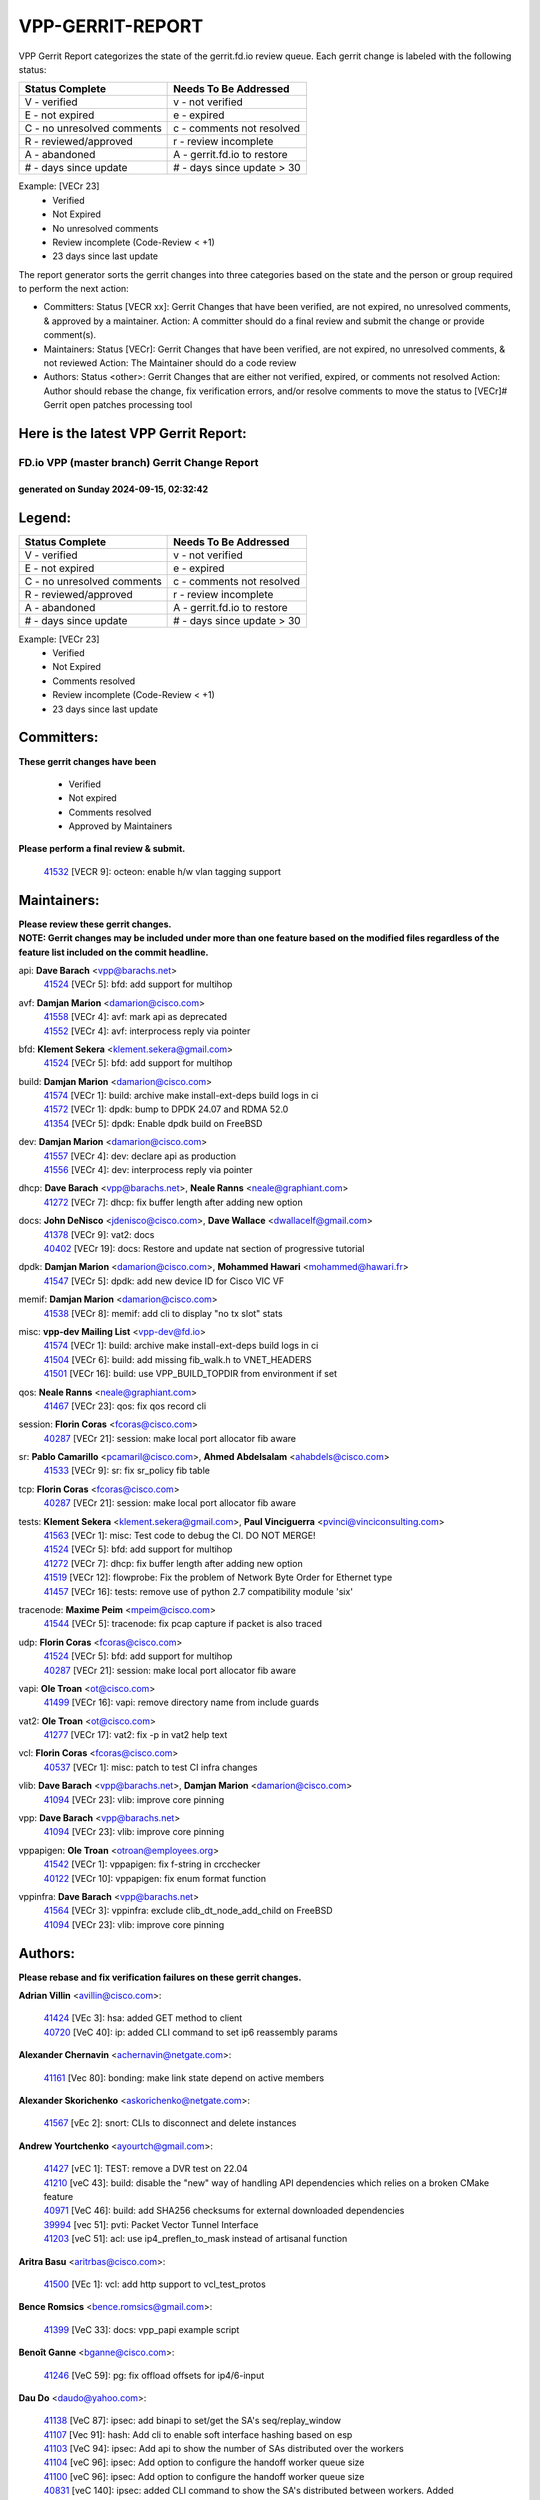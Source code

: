 #################
VPP-GERRIT-REPORT
#################

VPP Gerrit Report categorizes the state of the gerrit.fd.io review queue.  Each gerrit change is labeled with the following status:

========================== ===========================
Status Complete            Needs To Be Addressed
========================== ===========================
V - verified               v - not verified
E - not expired            e - expired
C - no unresolved comments c - comments not resolved
R - reviewed/approved      r - review incomplete
A - abandoned              A - gerrit.fd.io to restore
# - days since update      # - days since update > 30
========================== ===========================

Example: [VECr 23]
    - Verified
    - Not Expired
    - No unresolved comments
    - Review incomplete (Code-Review < +1)
    - 23 days since last update

The report generator sorts the gerrit changes into three categories based on the state and the person or group required to perform the next action:

- Committers:
  Status [VECR xx]: Gerrit Changes that have been verified, are not expired, no unresolved comments, & approved by a maintainer.
  Action: A committer should do a final review and submit the change or provide comment(s).

- Maintainers:
  Status [VECr]: Gerrit Changes that have been verified, are not expired, no unresolved comments, & not reviewed
  Action: The Maintainer should do a code review

- Authors:
  Status <other>: Gerrit Changes that are either not verified, expired, or comments not resolved
  Action: Author should rebase the change, fix verification errors, and/or resolve comments to move the status to [VECr]# Gerrit open patches processing tool

Here is the latest VPP Gerrit Report:
-------------------------------------

==============================================
FD.io VPP (master branch) Gerrit Change Report
==============================================
--------------------------------------------
generated on Sunday 2024-09-15, 02:32:42
--------------------------------------------


Legend:
-------
========================== ===========================
Status Complete            Needs To Be Addressed
========================== ===========================
V - verified               v - not verified
E - not expired            e - expired
C - no unresolved comments c - comments not resolved
R - reviewed/approved      r - review incomplete
A - abandoned              A - gerrit.fd.io to restore
# - days since update      # - days since update > 30
========================== ===========================

Example: [VECr 23]
    - Verified
    - Not Expired
    - Comments resolved
    - Review incomplete (Code-Review < +1)
    - 23 days since last update


Committers:
-----------
| **These gerrit changes have been**

    - Verified
    - Not expired
    - Comments resolved
    - Approved by Maintainers

| **Please perform a final review & submit.**

  | `41532 <https:////gerrit.fd.io/r/c/vpp/+/41532>`_ [VECR 9]: octeon: enable h/w vlan tagging support

Maintainers:
------------
| **Please review these gerrit changes.**

| **NOTE: Gerrit changes may be included under more than one feature based on the modified files regardless of the feature list included on the commit headline.**

api: **Dave Barach** <vpp@barachs.net>
  | `41524 <https:////gerrit.fd.io/r/c/vpp/+/41524>`_ [VECr 5]: bfd: add support for multihop

avf: **Damjan Marion** <damarion@cisco.com>
  | `41558 <https:////gerrit.fd.io/r/c/vpp/+/41558>`_ [VECr 4]: avf: mark api as deprecated
  | `41552 <https:////gerrit.fd.io/r/c/vpp/+/41552>`_ [VECr 4]: avf: interprocess reply via pointer

bfd: **Klement Sekera** <klement.sekera@gmail.com>
  | `41524 <https:////gerrit.fd.io/r/c/vpp/+/41524>`_ [VECr 5]: bfd: add support for multihop

build: **Damjan Marion** <damarion@cisco.com>
  | `41574 <https:////gerrit.fd.io/r/c/vpp/+/41574>`_ [VECr 1]: build: archive make install-ext-deps build logs in ci
  | `41572 <https:////gerrit.fd.io/r/c/vpp/+/41572>`_ [VECr 1]: dpdk: bump to DPDK 24.07 and RDMA 52.0
  | `41354 <https:////gerrit.fd.io/r/c/vpp/+/41354>`_ [VECr 5]: dpdk: Enable dpdk build on FreeBSD

dev: **Damjan Marion** <damarion@cisco.com>
  | `41557 <https:////gerrit.fd.io/r/c/vpp/+/41557>`_ [VECr 4]: dev: declare api as production
  | `41556 <https:////gerrit.fd.io/r/c/vpp/+/41556>`_ [VECr 4]: dev: interprocess reply via pointer

dhcp: **Dave Barach** <vpp@barachs.net>, **Neale Ranns** <neale@graphiant.com>
  | `41272 <https:////gerrit.fd.io/r/c/vpp/+/41272>`_ [VECr 7]: dhcp: fix buffer length after adding new option

docs: **John DeNisco** <jdenisco@cisco.com>, **Dave Wallace** <dwallacelf@gmail.com>
  | `41378 <https:////gerrit.fd.io/r/c/vpp/+/41378>`_ [VECr 9]: vat2: docs
  | `40402 <https:////gerrit.fd.io/r/c/vpp/+/40402>`_ [VECr 19]: docs: Restore and update nat section of progressive tutorial

dpdk: **Damjan Marion** <damarion@cisco.com>, **Mohammed Hawari** <mohammed@hawari.fr>
  | `41547 <https:////gerrit.fd.io/r/c/vpp/+/41547>`_ [VECr 5]: dpdk: add new device ID for Cisco VIC VF

memif: **Damjan Marion** <damarion@cisco.com>
  | `41538 <https:////gerrit.fd.io/r/c/vpp/+/41538>`_ [VECr 8]: memif: add cli to display "no tx slot" stats

misc: **vpp-dev Mailing List** <vpp-dev@fd.io>
  | `41574 <https:////gerrit.fd.io/r/c/vpp/+/41574>`_ [VECr 1]: build: archive make install-ext-deps build logs in ci
  | `41504 <https:////gerrit.fd.io/r/c/vpp/+/41504>`_ [VECr 6]: build: add missing fib_walk.h to VNET_HEADERS
  | `41501 <https:////gerrit.fd.io/r/c/vpp/+/41501>`_ [VECr 16]: build: use VPP_BUILD_TOPDIR from environment if set

qos: **Neale Ranns** <neale@graphiant.com>
  | `41467 <https:////gerrit.fd.io/r/c/vpp/+/41467>`_ [VECr 23]: qos: fix qos record cli

session: **Florin Coras** <fcoras@cisco.com>
  | `40287 <https:////gerrit.fd.io/r/c/vpp/+/40287>`_ [VECr 21]: session: make local port allocator fib aware

sr: **Pablo Camarillo** <pcamaril@cisco.com>, **Ahmed Abdelsalam** <ahabdels@cisco.com>
  | `41533 <https:////gerrit.fd.io/r/c/vpp/+/41533>`_ [VECr 9]: sr: fix sr_policy fib table

tcp: **Florin Coras** <fcoras@cisco.com>
  | `40287 <https:////gerrit.fd.io/r/c/vpp/+/40287>`_ [VECr 21]: session: make local port allocator fib aware

tests: **Klement Sekera** <klement.sekera@gmail.com>, **Paul Vinciguerra** <pvinci@vinciconsulting.com>
  | `41563 <https:////gerrit.fd.io/r/c/vpp/+/41563>`_ [VECr 1]: misc: Test code to debug the CI. DO NOT MERGE!
  | `41524 <https:////gerrit.fd.io/r/c/vpp/+/41524>`_ [VECr 5]: bfd: add support for multihop
  | `41272 <https:////gerrit.fd.io/r/c/vpp/+/41272>`_ [VECr 7]: dhcp: fix buffer length after adding new option
  | `41519 <https:////gerrit.fd.io/r/c/vpp/+/41519>`_ [VECr 12]: flowprobe: Fix the problem of Network Byte Order for Ethernet type
  | `41457 <https:////gerrit.fd.io/r/c/vpp/+/41457>`_ [VECr 16]: tests: remove use of python 2.7 compatibility module 'six'

tracenode: **Maxime Peim** <mpeim@cisco.com>
  | `41544 <https:////gerrit.fd.io/r/c/vpp/+/41544>`_ [VECr 5]: tracenode: fix pcap capture if packet is also traced

udp: **Florin Coras** <fcoras@cisco.com>
  | `41524 <https:////gerrit.fd.io/r/c/vpp/+/41524>`_ [VECr 5]: bfd: add support for multihop
  | `40287 <https:////gerrit.fd.io/r/c/vpp/+/40287>`_ [VECr 21]: session: make local port allocator fib aware

vapi: **Ole Troan** <ot@cisco.com>
  | `41499 <https:////gerrit.fd.io/r/c/vpp/+/41499>`_ [VECr 16]: vapi: remove directory name from include guards

vat2: **Ole Troan** <ot@cisco.com>
  | `41277 <https:////gerrit.fd.io/r/c/vpp/+/41277>`_ [VECr 17]: vat2: fix -p in vat2 help text

vcl: **Florin Coras** <fcoras@cisco.com>
  | `40537 <https:////gerrit.fd.io/r/c/vpp/+/40537>`_ [VECr 1]: misc: patch to test CI infra changes

vlib: **Dave Barach** <vpp@barachs.net>, **Damjan Marion** <damarion@cisco.com>
  | `41094 <https:////gerrit.fd.io/r/c/vpp/+/41094>`_ [VECr 23]: vlib: improve core pinning

vpp: **Dave Barach** <vpp@barachs.net>
  | `41094 <https:////gerrit.fd.io/r/c/vpp/+/41094>`_ [VECr 23]: vlib: improve core pinning

vppapigen: **Ole Troan** <otroan@employees.org>
  | `41542 <https:////gerrit.fd.io/r/c/vpp/+/41542>`_ [VECr 1]: vppapigen: fix f-string in crcchecker
  | `40122 <https:////gerrit.fd.io/r/c/vpp/+/40122>`_ [VECr 10]: vppapigen: fix enum format function

vppinfra: **Dave Barach** <vpp@barachs.net>
  | `41564 <https:////gerrit.fd.io/r/c/vpp/+/41564>`_ [VECr 3]: vppinfra: exclude clib_dt_node_add_child on FreeBSD
  | `41094 <https:////gerrit.fd.io/r/c/vpp/+/41094>`_ [VECr 23]: vlib: improve core pinning

Authors:
--------
**Please rebase and fix verification failures on these gerrit changes.**

**Adrian Villin** <avillin@cisco.com>:

  | `41424 <https:////gerrit.fd.io/r/c/vpp/+/41424>`_ [VEc 3]: hsa: added GET method to client
  | `40720 <https:////gerrit.fd.io/r/c/vpp/+/40720>`_ [VeC 40]: ip: added CLI command to set ip6 reassembly params

**Alexander Chernavin** <achernavin@netgate.com>:

  | `41161 <https:////gerrit.fd.io/r/c/vpp/+/41161>`_ [Vec 80]: bonding: make link state depend on active members

**Alexander Skorichenko** <askorichenko@netgate.com>:

  | `41567 <https:////gerrit.fd.io/r/c/vpp/+/41567>`_ [vEc 2]: snort: CLIs to disconnect and delete instances

**Andrew Yourtchenko** <ayourtch@gmail.com>:

  | `41427 <https:////gerrit.fd.io/r/c/vpp/+/41427>`_ [vEC 1]: TEST: remove a DVR test on 22.04
  | `41210 <https:////gerrit.fd.io/r/c/vpp/+/41210>`_ [veC 43]: build: disable the "new" way of handling API dependencies which relies on a broken CMake feature
  | `40971 <https:////gerrit.fd.io/r/c/vpp/+/40971>`_ [VeC 46]: build: add SHA256 checksums for external downloaded dependencies
  | `39994 <https:////gerrit.fd.io/r/c/vpp/+/39994>`_ [vec 51]: pvti: Packet Vector Tunnel Interface
  | `41203 <https:////gerrit.fd.io/r/c/vpp/+/41203>`_ [veC 51]: acl: use ip4_preflen_to_mask instead of artisanal function

**Aritra Basu** <aritrbas@cisco.com>:

  | `41500 <https:////gerrit.fd.io/r/c/vpp/+/41500>`_ [VEc 1]: vcl: add http support to vcl_test_protos

**Bence Romsics** <bence.romsics@gmail.com>:

  | `41399 <https:////gerrit.fd.io/r/c/vpp/+/41399>`_ [VeC 33]: docs: vpp_papi example script

**Benoît Ganne** <bganne@cisco.com>:

  | `41246 <https:////gerrit.fd.io/r/c/vpp/+/41246>`_ [VeC 59]: pg: fix offload offsets for ip4/6-input

**Dau Do** <daudo@yahoo.com>:

  | `41138 <https:////gerrit.fd.io/r/c/vpp/+/41138>`_ [VeC 87]: ipsec: add binapi to set/get the SA's seq/replay_window
  | `41107 <https:////gerrit.fd.io/r/c/vpp/+/41107>`_ [Vec 91]: hash: Add cli to enable soft interface hashing based on esp
  | `41103 <https:////gerrit.fd.io/r/c/vpp/+/41103>`_ [VeC 94]: ipsec: Add api to show the number of SAs distributed over the workers
  | `41104 <https:////gerrit.fd.io/r/c/vpp/+/41104>`_ [veC 96]: ipsec: Add option to configure the handoff worker queue size
  | `41100 <https:////gerrit.fd.io/r/c/vpp/+/41100>`_ [veC 96]: ipsec: Add option to configure the handoff worker queue size
  | `40831 <https:////gerrit.fd.io/r/c/vpp/+/40831>`_ [veC 140]: ipsec: added CLI command to show the SA's distributed between workers. Added configuration option to adjust the worker queue size. Both of these are used for performance tune-up. In our setting, it's best to set a bigger queue size to avoid the congestion drop. If not set, it's default to current queue size.

**Dave Wallace** <dwallacelf@gmail.com>:

  | `41481 <https:////gerrit.fd.io/r/c/vpp/+/41481>`_ [VEc 12]: build: fix gcov failure on ubuntu 24.04

**Denys Haryachyy** <garyachy@gmail.com>:

  | `40850 <https:////gerrit.fd.io/r/c/vpp/+/40850>`_ [VeC 124]: ikev2: multiple ts per profile

**Dmitry Valter** <dvalter@protonmail.com>:

  | `40082 <https:////gerrit.fd.io/r/c/vpp/+/40082>`_ [VeC 145]: ip: mark ipX_header_t and ip4_address_t as packed
  | `40697 <https:////gerrit.fd.io/r/c/vpp/+/40697>`_ [VeC 156]: fib: fix mpls tunnel restacking
  | `40478 <https:////gerrit.fd.io/r/c/vpp/+/40478>`_ [VeC 173]: vlib: add config for elog tracing

**Florin Coras** <florin.coras@gmail.com>:

  | `41257 <https:////gerrit.fd.io/r/c/vpp/+/41257>`_ [VeC 64]: api: support api clients with real-time scheduling

**Hadi Rayan Al-Sandid** <halsandi@cisco.com>:

  | `41099 <https:////gerrit.fd.io/r/c/vpp/+/41099>`_ [VeC 96]: vlib: require main core with 'skip-cores' attribute
  | `40633 <https:////gerrit.fd.io/r/c/vpp/+/40633>`_ [VeC 135]: docs: update core-pinning configuration

**Ivan Ivanets** <iivanets@cisco.com>:

  | `41497 <https:////gerrit.fd.io/r/c/vpp/+/41497>`_ [vEC 16]: misc: patch to check behavior of test for BFD API when bfd_udp_mod_session function doesn't work correctly

**Ivan Shvedunov** <ivan4th@gmail.com>:

  | `39615 <https:////gerrit.fd.io/r/c/vpp/+/39615>`_ [Vec 177]: ip: fix crash in ip4_neighbor_advertise

**Jay Wang** <jay.wang2@arm.com>:

  | `40890 <https:////gerrit.fd.io/r/c/vpp/+/40890>`_ [VeC 52]: vlib: fix seed parse error
  | `41259 <https:////gerrit.fd.io/r/c/vpp/+/41259>`_ [VeC 64]: vppinfra: add ARM neoverse-v2 support

**Klement Sekera** <klement.sekera@gmail.com>:

  | `40839 <https:////gerrit.fd.io/r/c/vpp/+/40839>`_ [veC 82]: ip: add extended shallow reassembly
  | `40837 <https:////gerrit.fd.io/r/c/vpp/+/40837>`_ [VeC 82]: ip: fix ip4 shallow reassembly output feature handoff
  | `40838 <https:////gerrit.fd.io/r/c/vpp/+/40838>`_ [VeC 82]: ip: add ip6 shallow reassembly output feature
  | `40547 <https:////gerrit.fd.io/r/c/vpp/+/40547>`_ [VeC 179]: vapi: don't store dict in length field

**Konstantin Kogdenko** <k.kogdenko@gmail.com>:

  | `39518 <https:////gerrit.fd.io/r/c/vpp/+/39518>`_ [VeC 143]: linux-cp: Add VRF synchronization

**Lajos Katona** <katonalala@gmail.com>:

  | `41545 <https:////gerrit.fd.io/r/c/vpp/+/41545>`_ [vEc 3]: api-trace: enable both rx and tx direction
  | `40460 <https:////gerrit.fd.io/r/c/vpp/+/40460>`_ [VEc 10]: api: Refresh VPP API language with path background
  | `40898 <https:////gerrit.fd.io/r/c/vpp/+/40898>`_ [VEc 19]: vxlan: move vxlan-gpe to a plugin
  | `40471 <https:////gerrit.fd.io/r/c/vpp/+/40471>`_ [VEc 19]: docs: Add doc for API Trace Tools

**Manual Praying** <bobobo1618@gmail.com>:

  | `40573 <https:////gerrit.fd.io/r/c/vpp/+/40573>`_ [veC 135]: nat: Implement SNAT on hairpin NAT for TCP, UDP and ICMP.
  | `40750 <https:////gerrit.fd.io/r/c/vpp/+/40750>`_ [Vec 145]: dhcp: Update RA for prefixes inside DHCP-PD prefixes.

**Matthew Smith** <mgsmith@netgate.com>:

  | `40983 <https:////gerrit.fd.io/r/c/vpp/+/40983>`_ [Vec 86]: vapi: only wait if queue is empty

**Maxime Peim** <mpeim@cisco.com>:

  | `40918 <https:////gerrit.fd.io/r/c/vpp/+/40918>`_ [veC 115]: classify: add name to classify heap
  | `40888 <https:////gerrit.fd.io/r/c/vpp/+/40888>`_ [VeC 123]: pg: allow node unformat after hex data

**Monendra Singh Kushwaha** <kmonendra@marvell.com>:

  | `41458 <https:////gerrit.fd.io/r/c/vpp/+/41458>`_ [VEc 11]: vlib: add vfio-token parsing support
  | `41459 <https:////gerrit.fd.io/r/c/vpp/+/41459>`_ [VEc 11]: dev: add support for vf device with vf_token
  | `41093 <https:////gerrit.fd.io/r/c/vpp/+/41093>`_ [Vec 96]: octeon: fix oct_free() and free allocated memory

**Neale Ranns** <neale@graphiant.com>:

  | `40288 <https:////gerrit.fd.io/r/c/vpp/+/40288>`_ [veC 165]: fib: Fix the make-before break load-balance construction

**Nikita Skrynnik** <nikita.skrynnik@xored.com>:

  | `40325 <https:////gerrit.fd.io/r/c/vpp/+/40325>`_ [Vec 177]: ping: Allow to specify a source interface in ping binary API

**Nithinsen Kaithakadan** <nkaithakadan@marvell.com>:

  | `40548 <https:////gerrit.fd.io/r/c/vpp/+/40548>`_ [VeC 166]: octeon: add crypto framework

**Ole Troan** <otroan@employees.org>:

  | `41342 <https:////gerrit.fd.io/r/c/vpp/+/41342>`_ [Vec 31]: ip6: don't forward packets with invalid source address
  | `41168 <https:////gerrit.fd.io/r/c/vpp/+/41168>`_ [VeC 45]: dpdk: xstats as symlinks

**Oussama Drici** <o.drici@esi-sba.dz>:

  | `40488 <https:////gerrit.fd.io/r/c/vpp/+/40488>`_ [VeC 165]: bfd: move bfd to plugin, fix checkstyle, fix bfd test, bfd docs,

**Pierre Pfister** <ppfister@cisco.com>:

  | `40767 <https:////gerrit.fd.io/r/c/vpp/+/40767>`_ [VeC 94]: ipsec: add SA validity check fetching IPsec SA
  | `40760 <https:////gerrit.fd.io/r/c/vpp/+/40760>`_ [VeC 123]: vppinfra: fix dpdk compilation
  | `40758 <https:////gerrit.fd.io/r/c/vpp/+/40758>`_ [vec 130]: build: add config option for LD_PRELOAD

**Rabei Becheikh** <rabei.becheikh@enigmedia.es>:

  | `41518 <https:////gerrit.fd.io/r/c/vpp/+/41518>`_ [vEC 12]: flowprobe:   Fix the problem of Network Byte Order for Ethernet type Type: fix
  | `41517 <https:////gerrit.fd.io/r/c/vpp/+/41517>`_ [vEC 12]: flowprobe: Fix the problem of  Network Byte Order for Ethernet type Type: fix
  | `41516 <https:////gerrit.fd.io/r/c/vpp/+/41516>`_ [vEC 12]: flowprobe:Fix the problem of  Network Byte Order for Ethernet type Type:fix
  | `41515 <https:////gerrit.fd.io/r/c/vpp/+/41515>`_ [vEC 12]: flowprobe:   Fix the problem of  Network Byte Order for Ethernet type Type: fix
  | `41514 <https:////gerrit.fd.io/r/c/vpp/+/41514>`_ [vEC 12]: fowprobe:   Fix the problem with Network Byte Order for Ethernet type Type: fix
  | `41513 <https:////gerrit.fd.io/r/c/vpp/+/41513>`_ [vEC 12]: Flowprobe: Fix etherType value for IPFIX (Network Byte Order) Type: Fix
  | `41512 <https:////gerrit.fd.io/r/c/vpp/+/41512>`_ [vEC 12]: Flowprobe: Fix etherType Type:Fix
  | `41509 <https:////gerrit.fd.io/r/c/vpp/+/41509>`_ [vEC 12]: flowprobe: Fix the problem with Network Byte Order for Ethernet type field and modify test
  | `41510 <https:////gerrit.fd.io/r/c/vpp/+/41510>`_ [vEC 12]: flowprobe:   Fix the problem with Network Byte Order for Ethernet type and modify the test Type: fix
  | `41507 <https:////gerrit.fd.io/r/c/vpp/+/41507>`_ [vEC 12]: flowprobe: Fix the problem with Network Byte Order for Ethernet type field
  | `41506 <https:////gerrit.fd.io/r/c/vpp/+/41506>`_ [vEC 12]: docs: Fix the problem with Network Byte Order for Ethernet type field Type:fix
  | `41505 <https:////gerrit.fd.io/r/c/vpp/+/41505>`_ [vEC 12]: docs: Fix the problem with Network Byte Order for Ethernet type field Type: fix

**Stanislav Zaikin** <zstaseg@gmail.com>:

  | `41546 <https:////gerrit.fd.io/r/c/vpp/+/41546>`_ [vEc 3]: ipsec: cleanup tun protect on interface removal
  | `40861 <https:////gerrit.fd.io/r/c/vpp/+/40861>`_ [VeC 33]: vapi: remove plugin dependency from tests

**Todd Hsiao** <thsiao@cisco.com>:

  | `40462 <https:////gerrit.fd.io/r/c/vpp/+/40462>`_ [veC 107]: ip: Full reassembly and fragmentation enhancement
  | `40992 <https:////gerrit.fd.io/r/c/vpp/+/40992>`_ [veC 107]: ip: add IPV6_FRAGMENTATION to extension_hdr_type

**Tom Jones** <thj@freebsd.org>:

  | `41355 <https:////gerrit.fd.io/r/c/vpp/+/41355>`_ [VeC 44]: build: Add FreeBSD install-dep support

**Vladimir Ratnikov** <vratnikov@netgate.com>:

  | `40626 <https:////gerrit.fd.io/r/c/vpp/+/40626>`_ [VEc 19]: ip6-nd: simplify API to directly set options

**Vladimir Zhigulin** <vladimir.jigulin@travelping.com>:

  | `40145 <https:////gerrit.fd.io/r/c/vpp/+/40145>`_ [VeC 148]: vppinfra: collect heap stats in constant time

**Vladislav Grishenko** <themiron@mail.ru>:

  | `41174 <https:////gerrit.fd.io/r/c/vpp/+/41174>`_ [VeC 84]: fib: fix fib entry tracking crash on table remove
  | `39580 <https:////gerrit.fd.io/r/c/vpp/+/39580>`_ [VeC 84]: fib: fix udp encap mp-safe ops and id validation
  | `40627 <https:////gerrit.fd.io/r/c/vpp/+/40627>`_ [VeC 85]: fib: fix invalid udp encap id cases
  | `40630 <https:////gerrit.fd.io/r/c/vpp/+/40630>`_ [VeC 114]: vlib: mark cli quit command as mp_safe
  | `40436 <https:////gerrit.fd.io/r/c/vpp/+/40436>`_ [Vec 158]: ip: mark IP_TABLE_DUMP and IP_ROUTE_DUMP as mp-safe
  | `40440 <https:////gerrit.fd.io/r/c/vpp/+/40440>`_ [VeC 163]: fib: add ip4 fib preallocation support
  | `35726 <https:////gerrit.fd.io/r/c/vpp/+/35726>`_ [VeC 163]: papi: fix socket api max message id calculation
  | `39579 <https:////gerrit.fd.io/r/c/vpp/+/39579>`_ [VeC 167]: fib: ensure mpls dpo index is valid for its next node
  | `40629 <https:////gerrit.fd.io/r/c/vpp/+/40629>`_ [VeC 167]: stats: add interface link speed to statseg
  | `40628 <https:////gerrit.fd.io/r/c/vpp/+/40628>`_ [VeC 167]: stats: add sw interface tags to statseg
  | `38524 <https:////gerrit.fd.io/r/c/vpp/+/38524>`_ [VeC 167]: fib: fix interface resolve from unlinked fib entries
  | `38245 <https:////gerrit.fd.io/r/c/vpp/+/38245>`_ [VeC 167]: mpls: fix crashes on mpls tunnel create/delete

**Xiaoming Jiang** <jiangxiaoming@outlook.com>:

  | `40666 <https:////gerrit.fd.io/r/c/vpp/+/40666>`_ [VeC 158]: ipsec: cli: 'set interface ipsec spd' support delete

**Zephyr Pellerin** <zpelleri@cisco.com>:

  | `40879 <https:////gerrit.fd.io/r/c/vpp/+/40879>`_ [VeC 123]: build: don't embed directives within macro arguments

**jinhui li** <lijh_7@chinatelecom.cn>:

  | `40717 <https:////gerrit.fd.io/r/c/vpp/+/40717>`_ [VeC 152]: ip: discard old trace flag after copy

**kai zhang** <zhangkaiheb@126.com>:

  | `40241 <https:////gerrit.fd.io/r/c/vpp/+/40241>`_ [veC 176]: dpdk: problem in parsing max-simd-bitwidth setting

Abandoned:
----------
**The following gerrit changes have not been updated in over 180 days and have been abandoned.**

**Nathan Skrzypczak** <nathan.skrzypczak@gmail.com>:

  | `32819 <https:////gerrit.fd.io/r/c/vpp/+/32819>`_ [A 180]: vlib: allow overlapping cli subcommands

Legend:
-------
========================== ===========================
Status Complete            Needs To Be Addressed
========================== ===========================
V - verified               v - not verified
E - not expired            e - expired
C - no unresolved comments c - comments not resolved
R - reviewed/approved      r - review incomplete
A - abandoned              A - gerrit.fd.io to restore
# - days since update      # - days since update > 30
========================== ===========================

Example: [VECr 23]
    - Verified
    - Not Expired
    - Comments resolved
    - Review incomplete (Code-Review < +1)
    - 23 days since last update


Statistics:
-----------
================ ===
Patches assigned
================ ===
authors          91
maintainers      29
committers       1
abandoned        1
================ ===


